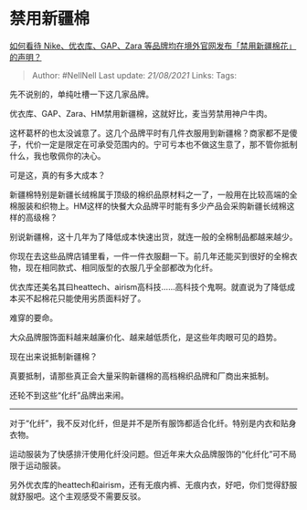 * 禁用新疆棉
  :PROPERTIES:
  :CUSTOM_ID: 禁用新疆棉
  :END:

[[https://www.zhihu.com/question/451069593/answer/1798261782][如何看待
Nike、优衣库、GAP、Zara 等品牌均在境外官网发布「禁用新疆棉花」的声明？]]

#+BEGIN_QUOTE
  Author: #NellNell Last update: /21/08/2021/ Links: Tags:
#+END_QUOTE

先不说别的，单纯吐槽一下这几家品牌。

优衣库、GAP、Zara、HM禁用新疆棉，这就好比，麦当劳禁用神户牛肉。

这杯葛杯的也太没诚意了。这几个品牌平时有几件衣服用到新疆棉？商家都不是傻子，代价一定是限定在可承受范围内的。宁可亏本也不做这生意了，那不管你抵制什么，我也敬佩你的决心。

可是这，真的有多大成本？

新疆棉特别是新疆长绒棉属于顶级的棉织品原材料之一了，一般用在比较高端的全棉服装和织物上。HM这样的快餐大众品牌平时能有多少产品会采购新疆长绒棉这样的高级棉？

别说新疆棉，这十几年为了降低成本快速出货，就连一般的全棉制品都越来越少。

你现在去这些品牌店铺里看，一件一件衣服翻一下。前几年还能买到很好的全棉衣物，现在相同款式、相同版型的衣服几乎全部都改为化纤。

优衣库还美名其曰heattech、airism高科技......高科技个鬼啊。就直说为了降低成本买不起棉花只能使用劣质面料好了。

难穿的要命。

大众品牌服饰面料越来越廉价化、越来越低质化，是这些年肉眼可见的趋势。

现在出来说抵制新疆棉？

真要抵制，请那些真正会大量采购新疆棉的高档棉织品牌和厂商出来抵制。

还轮不到这些“化纤”品牌出来闹。

--------------

对于“化纤”，我不反对化纤，但是并不是所有服饰都适合化纤。特别是内衣和贴身衣物。

运动服装为了快感排汗使用化纤没问题。但近年来大众品牌服饰的“化纤化”可不局限于运动服装。

另外优衣库的heattech和airism，还有无痕内裤、无痕内衣，好吧，你们觉得舒服就舒服吧。这个主观感受不需要反驳。
